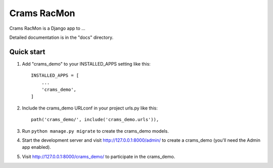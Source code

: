 =====
Crams RacMon
=====

Crams RacMon is a Django app to ...

Detailed documentation is in the "docs" directory.

Quick start
-----------

1. Add "crams_demo" to your INSTALLED_APPS setting like this::

    INSTALLED_APPS = [
        ...
        'crams_demo',
    ]

2. Include the crams_demo URLconf in your project urls.py like this::

    path('crams_demo/', include('crams_demo.urls')),

3. Run ``python manage.py migrate`` to create the crams_demo models.

4. Start the development server and visit http://127.0.0.1:8000/admin/
   to create a crams_demo (you'll need the Admin app enabled).

5. Visit http://127.0.0.1:8000/crams_demo/ to participate in the crams_demo.